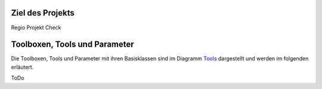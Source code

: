 Ziel des Projekts
===================
Regio Projekt Check

Toolboxen, Tools und Parameter
==============================
Die Toolboxen, Tools und Parameter mit ihren Basisklassen sind im Diagramm `Tools
<Klassen/Tools.html>`_ dargestellt und werden im folgenden erläutert.

ToDo




